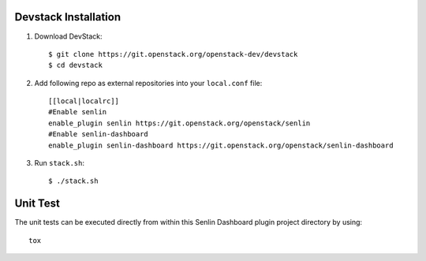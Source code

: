 Devstack Installation
---------------------

1. Download DevStack::

    $ git clone https://git.openstack.org/openstack-dev/devstack
    $ cd devstack

2. Add following repo as external repositories into your ``local.conf`` file::

    [[local|localrc]]
    #Enable senlin
    enable_plugin senlin https://git.openstack.org/openstack/senlin
    #Enable senlin-dashboard
    enable_plugin senlin-dashboard https://git.openstack.org/openstack/senlin-dashboard

3. Run ``stack.sh``::

    $ ./stack.sh

Unit Test
---------

The unit tests can be executed directly from within this Senlin Dashboard plugin
project directory by using::

    tox
